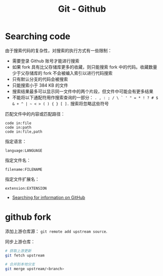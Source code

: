 #+TITLE:      Git - Github

* 目录                                                    :TOC_4_gh:noexport:
- [[#searching-code][Searching code]]
- [[#github-fork][github fork]]

* Searching code
  由于搜索代码的复杂性，对搜索的执行方式有一些限制：
  + 需要登录 Github 账号才能进行搜索
  + 如果 fork 具有比父存储库更多的收藏，则只能搜索 fork 中的代码。收藏数量少于父存储库的 fork 不会被编入索引以进行代码搜索
  + 只有默认分支的代码会被搜索
  + 只能搜索小于 384 KB 的文件
  + 搜索结果最多可以显示同一文件中的两个片段，但文件中可能会有更多结果
  + 不能将以下通配符用作搜索查询的一部分： ~. , : ; / \ ` ' " = * ! ? # $ & + ^ | ~ < > ( ) { } [ ].~ 搜索将忽略这些符号

  匹配文件中的内容或匹配路径：
  #+BEGIN_EXAMPLE
    code in:file
    code in:path
    code in:file,path
  #+END_EXAMPLE
  
  指定语言：
  #+BEGIN_EXAMPLE
    language:LANGUAGE
  #+END_EXAMPLE
  
  指定文件名：
  #+BEGIN_EXAMPLE
    filename:FILENAME
  #+END_EXAMPLE

  指定文件扩展名：
  #+BEGIN_EXAMPLE
    extension:EXTENSION
  #+END_EXAMPLE

  + [[https://help.github.com/categories/searching-for-information-on-github/][Searching for information on GitHub]]  

* github fork
  添加上游仓库源： ~git remote add upstream source~.

  同步上游仓库：
  #+BEGIN_SRC bash
    # 获取上游更新
    git fetch upstream

    # 合并到本地分支
    git merge upstream/<branch>
  #+END_SRC

